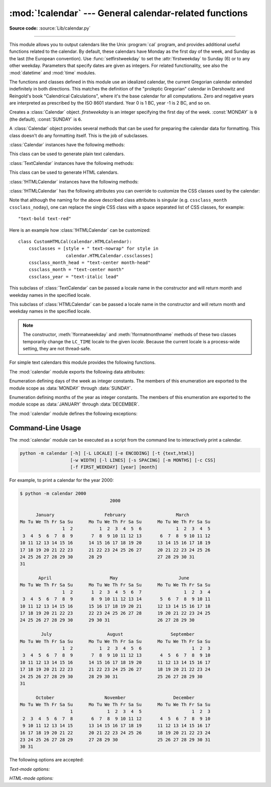 :mod:`!calendar` --- General calendar-related functions
=======================================================

.. module:: calendar
   :synopsis: Functions for working with calendars, including some emulation
              of the Unix cal program.

.. sectionauthor:: Drew Csillag <drew_csillag@geocities.com>

**Source code:** :source:`Lib/calendar.py`

--------------

This module allows you to output calendars like the Unix :program:`cal` program,
and provides additional useful functions related to the calendar. By default,
these calendars have Monday as the first day of the week, and Sunday as the last
(the European convention). Use :func:`setfirstweekday` to set the :attr:`firstweekday`
to Sunday (6) or to any other weekday.  Parameters that specify dates
are given as integers. For related functionality, see also the :mod:`datetime`
and :mod:`time` modules.

The functions and classes defined in this module
use an idealized calendar, the current Gregorian calendar extended indefinitely
in both directions.  This matches the definition of the "proleptic Gregorian"
calendar in Dershowitz and Reingold's book "Calendrical Calculations", where
it's the base calendar for all computations.  Zero and negative years are
interpreted as prescribed by the ISO 8601 standard.  Year 0 is 1 BC, year -1 is
2 BC, and so on.


.. class:: Calendar(firstweekday=0)

   Creates a :class:`Calendar` object. *firstweekday* is an integer specifying the
   first day of the week. :const:`MONDAY` is ``0`` (the default), :const:`SUNDAY` is ``6``.

   A :class:`Calendar` object provides several methods that can be used for
   preparing the calendar data for formatting. This class doesn't do any formatting
   itself. This is the job of subclasses.


   :class:`Calendar` instances have the following methods:

   .. method:: getfirstweekday()

      Return an :class:`int` for the current first weekday (0-6).

   .. method:: setfirstweekday(firstweekday)

      Set the first weekday to *firstweekday*, passed as an :class:`int` where Monday is 0 and Sunday is 6.

   .. method:: iterweekdays()

      Return an iterator for the week day numbers that will be used for one
      week.  The first value from the iterator will be the same as the value of
      the :attr:`firstweekday` property.


   .. method:: itermonthdates(year, month)

      Return an iterator for the month *month* (1--12) in the year *year*. This
      iterator will return all days (as :class:`datetime.date` objects) for the
      month and all days before the start of the month or after the end of the
      month that are required to get a complete week.


   .. method:: itermonthdays(year, month)

      Return an iterator for the month *month* in the year *year* similar to
      :meth:`itermonthdates`, but not restricted by the :class:`datetime.date`
      range. Days returned will simply be day of the month numbers.  For the
      days outside of the specified month, the day number is ``0``.


   .. method:: itermonthdays2(year, month)

      Return an iterator for the month *month* in the year *year* similar to
      :meth:`itermonthdates`, but not restricted by the :class:`datetime.date`
      range. Days returned will be tuples consisting of a day of the month
      number and a week day number.


   .. method:: itermonthdays3(year, month)

      Return an iterator for the month *month* in the year *year* similar to
      :meth:`itermonthdates`, but not restricted by the :class:`datetime.date`
      range. Days returned will be tuples consisting of a year, a month and a day
      of the month numbers.

      .. versionadded:: 3.7


   .. method:: itermonthdays4(year, month)

      Return an iterator for the month *month* in the year *year* similar to
      :meth:`itermonthdates`, but not restricted by the :class:`datetime.date`
      range. Days returned will be tuples consisting of a year, a month, a day
      of the month, and a day of the week numbers.

      .. versionadded:: 3.7


   .. method:: monthdatescalendar(year, month)

      Return a list of the weeks in the month *month* of the *year* as full
      weeks.  Weeks are lists of seven :class:`datetime.date` objects.


   .. method:: monthdays2calendar(year, month)

      Return a list of the weeks in the month *month* of the *year* as full
      weeks.  Weeks are lists of seven tuples of day numbers and weekday
      numbers.


   .. method:: monthdayscalendar(year, month)

      Return a list of the weeks in the month *month* of the *year* as full
      weeks.  Weeks are lists of seven day numbers.


   .. method:: yeardatescalendar(year, width=3)

      Return the data for the specified year ready for formatting. The return
      value is a list of month rows. Each month row contains up to *width*
      months (defaulting to 3). Each month contains between 4 and 6 weeks and
      each week contains 1--7 days. Days are :class:`datetime.date` objects.


   .. method:: yeardays2calendar(year, width=3)

      Return the data for the specified year ready for formatting (similar to
      :meth:`yeardatescalendar`). Entries in the week lists are tuples of day
      numbers and weekday numbers. Day numbers outside this month are zero.


   .. method:: yeardayscalendar(year, width=3)

      Return the data for the specified year ready for formatting (similar to
      :meth:`yeardatescalendar`). Entries in the week lists are day numbers. Day
      numbers outside this month are zero.


.. class:: TextCalendar(firstweekday=0)

   This class can be used to generate plain text calendars.

   :class:`TextCalendar` instances have the following methods:

   .. method:: formatmonth(theyear, themonth, w=0, l=0)

      Return a month's calendar in a multi-line string. If *w* is provided, it
      specifies the width of the date columns, which are centered. If *l* is
      given, it specifies the number of lines that each week will use. Depends
      on the first weekday as specified in the constructor or set by the
      :meth:`setfirstweekday` method.


   .. method:: prmonth(theyear, themonth, w=0, l=0)

      Print a month's calendar as returned by :meth:`formatmonth`.


   .. method:: formatyear(theyear, w=2, l=1, c=6, m=3)

      Return a *m*-column calendar for an entire year as a multi-line string.
      Optional parameters *w*, *l*, and *c* are for date column width, lines per
      week, and number of spaces between month columns, respectively. Depends on
      the first weekday as specified in the constructor or set by the
      :meth:`setfirstweekday` method.  The earliest year for which a calendar
      can be generated is platform-dependent.


   .. method:: pryear(theyear, w=2, l=1, c=6, m=3)

      Print the calendar for an entire year as returned by :meth:`formatyear`.


.. class:: HTMLCalendar(firstweekday=0)

   This class can be used to generate HTML calendars.


   :class:`!HTMLCalendar` instances have the following methods:

   .. method:: formatmonth(theyear, themonth, withyear=True)

      Return a month's calendar as an HTML table. If *withyear* is true the year
      will be included in the header, otherwise just the month name will be
      used.


   .. method:: formatyear(theyear, width=3)

      Return a year's calendar as an HTML table. *width* (defaulting to 3)
      specifies the number of months per row.


   .. method:: formatyearpage(theyear, width=3, css='calendar.css', encoding=None)

      Return a year's calendar as a complete HTML page. *width* (defaulting to
      3) specifies the number of months per row. *css* is the name for the
      cascading style sheet to be used. :const:`None` can be passed if no style
      sheet should be used. *encoding* specifies the encoding to be used for the
      output (defaulting to the system default encoding).


   .. method:: formatmonthname(theyear, themonth, withyear=True)

      Return a month name as an HTML table row. If *withyear* is true the year
      will be included in the row, otherwise just the month name will be
      used.


   :class:`!HTMLCalendar` has the following attributes you can override to
   customize the CSS classes used by the calendar:

   .. attribute:: cssclasses

      A list of CSS classes used for each weekday. The default class list is::

         cssclasses = ["mon", "tue", "wed", "thu", "fri", "sat", "sun"]

      more styles can be added for each day::

         cssclasses = ["mon text-bold", "tue", "wed", "thu", "fri", "sat", "sun red"]

      Note that the length of this list must be seven items.


   .. attribute:: cssclass_noday

      The CSS class for a weekday occurring in the previous or coming month.

      .. versionadded:: 3.7


   .. attribute:: cssclasses_weekday_head

      A list of CSS classes used for weekday names in the header row.
      The default is the same as :attr:`cssclasses`.

      .. versionadded:: 3.7


   .. attribute:: cssclass_month_head

      The month's head CSS class (used by :meth:`formatmonthname`).
      The default value is ``"month"``.

      .. versionadded:: 3.7


   .. attribute:: cssclass_month

      The CSS class for the whole month's table (used by :meth:`formatmonth`).
      The default value is ``"month"``.

      .. versionadded:: 3.7


   .. attribute:: cssclass_year

      The CSS class for the whole year's table of tables (used by
      :meth:`formatyear`). The default value is ``"year"``.

      .. versionadded:: 3.7


   .. attribute:: cssclass_year_head

      The CSS class for the table head for the whole year (used by
      :meth:`formatyear`). The default value is ``"year"``.

      .. versionadded:: 3.7


   Note that although the naming for the above described class attributes is
   singular (e.g. ``cssclass_month`` ``cssclass_noday``), one can replace the
   single CSS class with a space separated list of CSS classes, for example::

         "text-bold text-red"

   Here is an example how :class:`!HTMLCalendar` can be customized::

       class CustomHTMLCal(calendar.HTMLCalendar):
           cssclasses = [style + " text-nowrap" for style in
                         calendar.HTMLCalendar.cssclasses]
           cssclass_month_head = "text-center month-head"
           cssclass_month = "text-center month"
           cssclass_year = "text-italic lead"


.. class:: LocaleTextCalendar(firstweekday=0, locale=None)

   This subclass of :class:`TextCalendar` can be passed a locale name in the
   constructor and will return month and weekday names in the specified locale.


.. class:: LocaleHTMLCalendar(firstweekday=0, locale=None)

   This subclass of :class:`HTMLCalendar` can be passed a locale name in the
   constructor and will return month and weekday names in the specified
   locale.

.. note::

   The constructor, :meth:`!formatweekday` and :meth:`!formatmonthname` methods
   of these two classes temporarily change the ``LC_TIME`` locale to the given
   *locale*. Because the current locale is a process-wide setting, they are
   not thread-safe.


For simple text calendars this module provides the following functions.

.. function:: setfirstweekday(weekday)

   Sets the weekday (``0`` is Monday, ``6`` is Sunday) to start each week. The
   values :const:`MONDAY`, :const:`TUESDAY`, :const:`WEDNESDAY`, :const:`THURSDAY`,
   :const:`FRIDAY`, :const:`SATURDAY`, and :const:`SUNDAY` are provided for
   convenience. For example, to set the first weekday to Sunday::

      import calendar
      calendar.setfirstweekday(calendar.SUNDAY)


.. function:: firstweekday()

   Returns the current setting for the weekday to start each week.


.. function:: isleap(year)

   Returns :const:`True` if *year* is a leap year, otherwise :const:`False`.


.. function:: leapdays(y1, y2)

   Returns the number of leap years in the range from *y1* to *y2* (exclusive),
   where *y1* and *y2* are years.

   This function works for ranges spanning a century change.


.. function:: weekday(year, month, day)

   Returns the day of the week (``0`` is Monday) for *year* (``1970``--...),
   *month* (``1``--``12``), *day* (``1``--``31``).


.. function:: weekheader(n)

   Return a header containing abbreviated weekday names. *n* specifies the width in
   characters for one weekday.


.. function:: monthrange(year, month)

   Returns weekday of first day of the month and number of days in month,  for the
   specified *year* and *month*.


.. function:: monthcalendar(year, month)

   Returns a matrix representing a month's calendar.  Each row represents a week;
   days outside of the month are represented by zeros. Each week begins with Monday
   unless set by :func:`setfirstweekday`.


.. function:: prmonth(theyear, themonth, w=0, l=0)

   Prints a month's calendar as returned by :func:`month`.


.. function:: month(theyear, themonth, w=0, l=0)

   Returns a month's calendar in a multi-line string using the :meth:`~TextCalendar.formatmonth`
   of the :class:`TextCalendar` class.


.. function:: prcal(year, w=0, l=0, c=6, m=3)

   Prints the calendar for an entire year as returned by  :func:`calendar`.


.. function:: calendar(year, w=2, l=1, c=6, m=3)

   Returns a 3-column calendar for an entire year as a multi-line string using
   the :meth:`~TextCalendar.formatyear` of the :class:`TextCalendar` class.


.. function:: timegm(tuple)

   An unrelated but handy function that takes a time tuple such as returned by
   the :func:`~time.gmtime` function in the :mod:`time` module, and returns the
   corresponding Unix timestamp value, assuming an epoch of 1970, and the POSIX
   encoding.  In fact, :func:`time.gmtime` and :func:`timegm` are each others'
   inverse.


The :mod:`calendar` module exports the following data attributes:

.. data:: firstweekday
   :no-index:

   An :class:`int` (0-6) representing the current setting for the first weekday.
   The default is 0, which corresponds to Monday.

.. data:: day_name

   A sequence that represents the days of the week in the current locale,
   where Monday is day number 0.

       >>> import calendar
       >>> list(calendar.day_name)
       ['Monday', 'Tuesday', 'Wednesday', 'Thursday', 'Friday', 'Saturday', 'Sunday']


.. data:: day_abbr

   A sequence that represents the abbreviated days of the week in the current locale,
   where Mon is day number 0.

       >>> import calendar
       >>> list(calendar.day_abbr)
       ['Mon', 'Tue', 'Wed', 'Thu', 'Fri', 'Sat', 'Sun']

.. data:: MONDAY
          TUESDAY
          WEDNESDAY
          THURSDAY
          FRIDAY
          SATURDAY
          SUNDAY

   Aliases for the days of the week,
   where ``MONDAY`` is ``0`` and ``SUNDAY`` is ``6``.

   .. versionadded:: 3.12


.. class:: Day

   Enumeration defining days of the week as integer constants.
   The members of this enumeration are exported to the module scope as
   :data:`MONDAY` through :data:`SUNDAY`.

   .. versionadded:: 3.12


.. data:: month_name

   A sequence that represents the months of the year in the current locale.  This
   follows normal convention of January being month number 1, so it has a length of
   13 and  ``month_name[0]`` is the empty string.

       >>> import calendar
       >>> list(calendar.month_name)
       ['', 'January', 'February', 'March', 'April', 'May', 'June', 'July', 'August', 'September', 'October', 'November', 'December']


.. data:: month_abbr

   A sequence that represents the abbreviated months of the year in the current
   locale.  This follows normal convention of January being month number 1, so it
   has a length of 13 and  ``month_abbr[0]`` is the empty string.

       >>> import calendar
       >>> list(calendar.month_abbr)
       ['', 'Jan', 'Feb', 'Mar', 'Apr', 'May', 'Jun', 'Jul', 'Aug', 'Sep', 'Oct', 'Nov', 'Dec']

.. data:: JANUARY
          FEBRUARY
          MARCH
          APRIL
          MAY
          JUNE
          JULY
          AUGUST
          SEPTEMBER
          OCTOBER
          NOVEMBER
          DECEMBER

   Aliases for the months of the year,
   where ``JANUARY`` is ``1`` and ``DECEMBER`` is ``12``.

   .. versionadded:: 3.12


.. class:: Month

   Enumeration defining months of the year as integer constants.
   The members of this enumeration are exported to the module scope as
   :data:`JANUARY` through :data:`DECEMBER`.

   .. versionadded:: 3.12


The :mod:`calendar` module defines the following exceptions:

.. exception:: IllegalMonthError(month)

   A subclass of :exc:`ValueError`,
   raised when the given month number is outside of the range 1-12 (inclusive).

   .. attribute:: month

      The invalid month number.


.. exception:: IllegalWeekdayError(weekday)

   A subclass of :exc:`ValueError`,
   raised when the given weekday number is outside of the range 0-6 (inclusive).

   .. attribute:: weekday

      The invalid weekday number.


.. seealso::

   Module :mod:`datetime`
      Object-oriented interface to dates and times with similar functionality to the
      :mod:`time` module.

   Module :mod:`time`
      Low-level time related functions.


.. _calendar-cli:

Command-Line Usage
------------------

.. versionadded:: 2.5

The :mod:`calendar` module can be executed as a script from the command line
to interactively print a calendar.

.. code-block:: shell

   python -m calendar [-h] [-L LOCALE] [-e ENCODING] [-t {text,html}]
                      [-w WIDTH] [-l LINES] [-s SPACING] [-m MONTHS] [-c CSS]
                      [-f FIRST_WEEKDAY] [year] [month]


For example, to print a calendar for the year 2000:

.. code-block:: console

   $ python -m calendar 2000
                                     2000

         January                   February                   March
   Mo Tu We Th Fr Sa Su      Mo Tu We Th Fr Sa Su      Mo Tu We Th Fr Sa Su
                   1  2          1  2  3  4  5  6             1  2  3  4  5
    3  4  5  6  7  8  9       7  8  9 10 11 12 13       6  7  8  9 10 11 12
   10 11 12 13 14 15 16      14 15 16 17 18 19 20      13 14 15 16 17 18 19
   17 18 19 20 21 22 23      21 22 23 24 25 26 27      20 21 22 23 24 25 26
   24 25 26 27 28 29 30      28 29                     27 28 29 30 31
   31

          April                      May                       June
   Mo Tu We Th Fr Sa Su      Mo Tu We Th Fr Sa Su      Mo Tu We Th Fr Sa Su
                   1  2       1  2  3  4  5  6  7                1  2  3  4
    3  4  5  6  7  8  9       8  9 10 11 12 13 14       5  6  7  8  9 10 11
   10 11 12 13 14 15 16      15 16 17 18 19 20 21      12 13 14 15 16 17 18
   17 18 19 20 21 22 23      22 23 24 25 26 27 28      19 20 21 22 23 24 25
   24 25 26 27 28 29 30      29 30 31                  26 27 28 29 30

           July                     August                  September
   Mo Tu We Th Fr Sa Su      Mo Tu We Th Fr Sa Su      Mo Tu We Th Fr Sa Su
                   1  2          1  2  3  4  5  6                   1  2  3
    3  4  5  6  7  8  9       7  8  9 10 11 12 13       4  5  6  7  8  9 10
   10 11 12 13 14 15 16      14 15 16 17 18 19 20      11 12 13 14 15 16 17
   17 18 19 20 21 22 23      21 22 23 24 25 26 27      18 19 20 21 22 23 24
   24 25 26 27 28 29 30      28 29 30 31               25 26 27 28 29 30
   31

         October                   November                  December
   Mo Tu We Th Fr Sa Su      Mo Tu We Th Fr Sa Su      Mo Tu We Th Fr Sa Su
                      1             1  2  3  4  5                   1  2  3
    2  3  4  5  6  7  8       6  7  8  9 10 11 12       4  5  6  7  8  9 10
    9 10 11 12 13 14 15      13 14 15 16 17 18 19      11 12 13 14 15 16 17
   16 17 18 19 20 21 22      20 21 22 23 24 25 26      18 19 20 21 22 23 24
   23 24 25 26 27 28 29      27 28 29 30               25 26 27 28 29 30 31
   30 31


The following options are accepted:

.. program:: calendar


.. option:: --help, -h

   Show the help message and exit.


.. option:: --locale LOCALE, -L LOCALE

   The locale to use for month and weekday names.
   Defaults to English.


.. option:: --encoding ENCODING, -e ENCODING

   The encoding to use for output.
   :option:`--encoding` is required if :option:`--locale` is set.


.. option:: --type {text,html}, -t {text,html}

   Print the calendar to the terminal as text,
   or as an HTML document.


.. option:: --first-weekday FIRST_WEEKDAY, -f FIRST_WEEKDAY

   The weekday to start each week.
   Must be a number between 0 (Monday) and 6 (Sunday).
   Defaults to 0.

   .. versionadded:: 3.13

.. option:: year

   The year to print the calendar for.
   Defaults to the current year.


.. option:: month

   The month of the specified :option:`year` to print the calendar for.
   Must be a number between 1 and 12,
   and may only be used in text mode.
   Defaults to printing a calendar for the full year.


*Text-mode options:*

.. option:: --width WIDTH, -w WIDTH

   The width of the date column in terminal columns.
   The date is printed centred in the column.
   Any value lower than 2 is ignored.
   Defaults to 2.


.. option:: --lines LINES, -l LINES

   The number of lines for each week in terminal rows.
   The date is printed top-aligned.
   Any value lower than 1 is ignored.
   Defaults to 1.


.. option:: --spacing SPACING, -s SPACING

   The space between months in columns.
   Any value lower than 2 is ignored.
   Defaults to 6.


.. option:: --months MONTHS, -m MONTHS

   The number of months printed per row.
   Defaults to 3.


*HTML-mode options:*

.. option:: --css CSS, -c CSS

   The path of a CSS stylesheet to use for the calendar.
   This must either be relative to the generated HTML,
   or an absolute HTTP or ``file:///`` URL.
